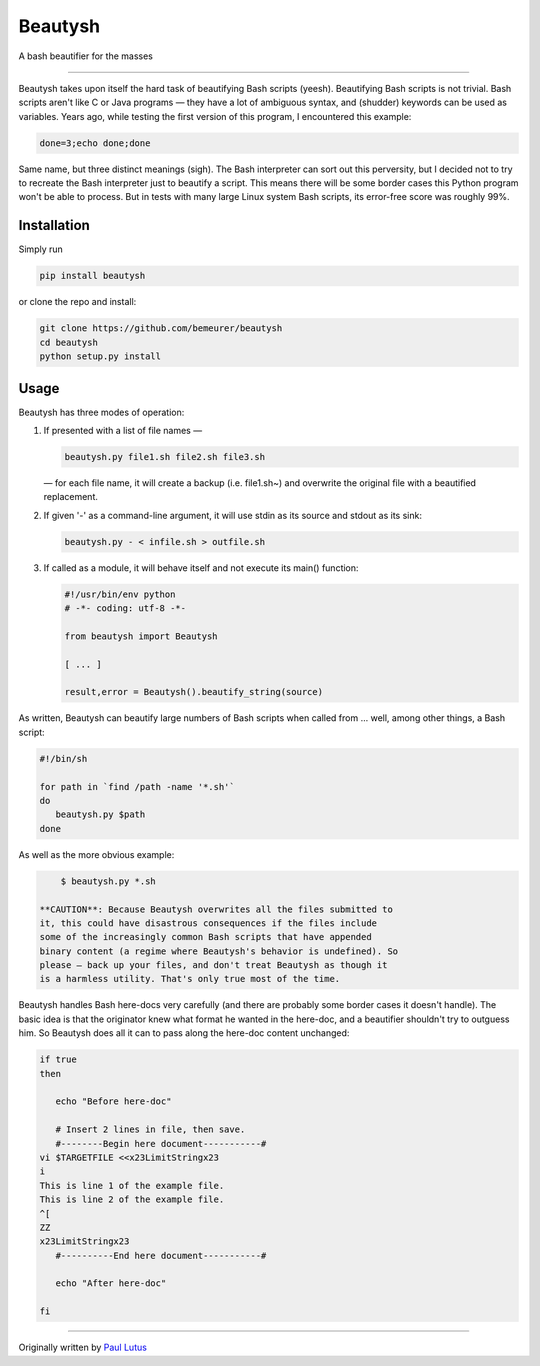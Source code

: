 Beautysh
========

A bash beautifier for the masses

--------------

Beautysh takes upon itself the hard task of beautifying Bash scripts
(yeesh). Beautifying Bash scripts is not trivial. Bash scripts aren't
like C or Java programs — they have a lot of ambiguous syntax, and
(shudder) keywords can be used as variables. Years ago, while testing
the first version of this program, I encountered this example:

.. code:: shell

    done=3;echo done;done

Same name, but three distinct meanings (sigh). The Bash interpreter can
sort out this perversity, but I decided not to try to recreate the Bash
interpreter just to beautify a script. This means there will be some
border cases this Python program won't be able to process. But in tests
with many large Linux system Bash scripts, its error-free score was
roughly 99%.

Installation
------------

Simply run

.. code:: shell

    pip install beautysh

or clone the repo and install:

.. code:: shell

    git clone https://github.com/bemeurer/beautysh
    cd beautysh
    python setup.py install

Usage
-----

Beautysh has three modes of operation:

1. If presented with a list of file names —

   .. code:: shell

       beautysh.py file1.sh file2.sh file3.sh

   — for each file name, it will create a backup (i.e. file1.sh~) and
   overwrite the original file with a beautified replacement.

2. If given '-' as a command-line argument, it will use stdin as its
   source and stdout as its sink:

   .. code:: shell

       beautysh.py - < infile.sh > outfile.sh

3. If called as a module, it will behave itself and not execute its
   main() function:

   .. code:: shell

       #!/usr/bin/env python
       # -*- coding: utf-8 -*-

       from beautysh import Beautysh

       [ ... ]

       result,error = Beautysh().beautify_string(source)

As written, Beautysh can beautify large numbers of Bash scripts when
called from ... well, among other things, a Bash script:

.. code:: shell

    #!/bin/sh

    for path in `find /path -name '*.sh'`
    do
       beautysh.py $path
    done

As well as the more obvious example:

.. code:: shell

        $ beautysh.py *.sh

    **CAUTION**: Because Beautysh overwrites all the files submitted to
    it, this could have disastrous consequences if the files include
    some of the increasingly common Bash scripts that have appended
    binary content (a regime where Beautysh's behavior is undefined). So
    please — back up your files, and don't treat Beautysh as though it
    is a harmless utility. That's only true most of the time.

Beautysh handles Bash here-docs very carefully (and there are probably
some border cases it doesn't handle). The basic idea is that the
originator knew what format he wanted in the here-doc, and a beautifier
shouldn't try to outguess him. So Beautysh does all it can to pass along
the here-doc content unchanged:

.. code:: shell

    if true
    then

       echo "Before here-doc"

       # Insert 2 lines in file, then save.
       #--------Begin here document-----------#
    vi $TARGETFILE <<x23LimitStringx23
    i
    This is line 1 of the example file.
    This is line 2 of the example file.
    ^[
    ZZ
    x23LimitStringx23
       #----------End here document-----------#

       echo "After here-doc"

    fi

--------------

Originally written by `Paul
Lutus <http://arachnoid.com/python/beautify_bash_program.html>`__
